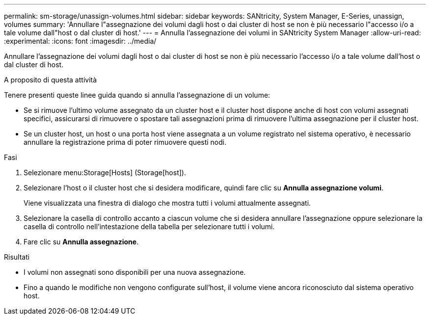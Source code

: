---
permalink: sm-storage/unassign-volumes.html 
sidebar: sidebar 
keywords: SANtricity, System Manager, E-Series, unassign, volumes 
summary: 'Annullare l"assegnazione dei volumi dagli host o dai cluster di host se non è più necessario l"accesso i/o a tale volume dall"host o dal cluster di host.' 
---
= Annulla l'assegnazione dei volumi in SANtricity System Manager
:allow-uri-read: 
:experimental: 
:icons: font
:imagesdir: ../media/


[role="lead"]
Annullare l'assegnazione dei volumi dagli host o dai cluster di host se non è più necessario l'accesso i/o a tale volume dall'host o dal cluster di host.

.A proposito di questa attività
Tenere presenti queste linee guida quando si annulla l'assegnazione di un volume:

* Se si rimuove l'ultimo volume assegnato da un cluster host e il cluster host dispone anche di host con volumi assegnati specifici, assicurarsi di rimuovere o spostare tali assegnazioni prima di rimuovere l'ultima assegnazione per il cluster host.
* Se un cluster host, un host o una porta host viene assegnata a un volume registrato nel sistema operativo, è necessario annullare la registrazione prima di poter rimuovere questi nodi.


.Fasi
. Selezionare menu:Storage[Hosts] (Storage[host]).
. Selezionare l'host o il cluster host che si desidera modificare, quindi fare clic su *Annulla assegnazione volumi*.
+
Viene visualizzata una finestra di dialogo che mostra tutti i volumi attualmente assegnati.

. Selezionare la casella di controllo accanto a ciascun volume che si desidera annullare l'assegnazione oppure selezionare la casella di controllo nell'intestazione della tabella per selezionare tutti i volumi.
. Fare clic su *Annulla assegnazione*.


.Risultati
* I volumi non assegnati sono disponibili per una nuova assegnazione.
* Fino a quando le modifiche non vengono configurate sull'host, il volume viene ancora riconosciuto dal sistema operativo host.

